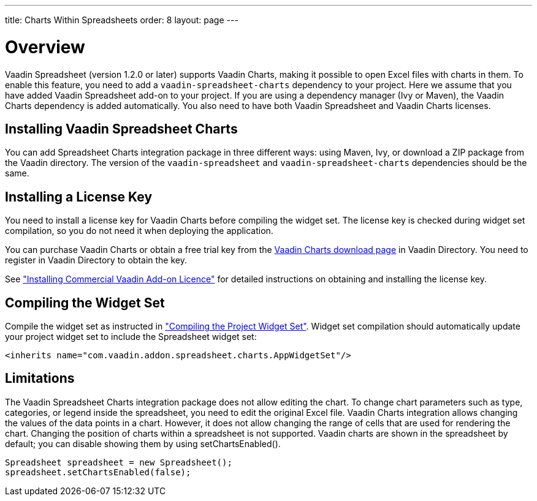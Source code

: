 ---
title: Charts Within Spreadsheets
order: 8
layout: page
---

[[spreadsheet.charts.integration.overview]]
= Overview

Vaadin Spreadsheet (version 1.2.0 or later) supports Vaadin Charts, making it possible to open Excel files with charts in them.
To enable this feature, you need to add a `vaadin-spreadsheet-charts` dependency to your project.
Here we assume that you have added Vaadin Spreadsheet add-on to your project.
If you are using a dependency manager (Ivy or Maven), the  Vaadin Charts dependency is added automatically.
You also need to have both Vaadin Spreadsheet and Vaadin Charts licenses.

[[spreadsheet.charts.integration.installation]]
== Installing Vaadin Spreadsheet Charts
You can add Spreadsheet Charts integration package in three different ways: using Maven, Ivy, or download a ZIP  package from the Vaadin directory.
The version of the `vaadin-spreadsheet` and `vaadin-spreadsheet-charts` dependencies should be the same.

ifdef::web[]
[[spreadsheet.charts.integration.maven]]
=== For Maven Users

To add Vaadin Spreadsheet Charts integration in a Maven project, you need to include the following dependency in the POM.
The [literal]#++artifactId++# should be [literal]#++vaadin-spreadsheet-charts++#.

[subs="normal"]
----
&lt;dependency&gt;
    &lt;groupId&gt;com.vaadin.addon&lt;/groupId&gt;
    &lt;artifactId&gt;vaadin-spreadsheet-charts&lt;/artifactId&gt;
    &lt;version&gt;[replaceable]#LATEST#&lt;/version&gt;
&lt;/dependency&gt;
----
You can use the [parameter]#LATEST# version as shown above or (preferably) a
specific version by its version number.

You also need to define the repository for the Vaadin add-ons under the
[literal]#++<repositories>++# element:

----
<repository>
    <id>vaadin-addons</id>
    <url>http://maven.vaadin.com/vaadin-addons</url>
</repository>
----

Finally, you need to enable the widget set compilation in the POM, as described
in <<dummy/../../framework/addons/addons-maven#addons.maven.widgetset,"Enabling
Widget Set Compilation">>, and compile it.

endif::web[]


ifdef::web[]
[[spreadsheet.charts.integration.ivy]]
=== For Ivy Users

To add Vaadin Spreadsheet Charts integration in an Ivy project, you need to
include the following declaration inside the [literal]#++dependencies++# section
in the [filename]#ivy.xml#:

[subs="normal"]
----
&lt;dependency org="com.vaadin.addon"
            name="vaadin-spreadsheet-charts"
            rev="[replaceable]#latest.release#"
            conf="default-+++&gt;+++default" /&gt;
----
You can use the [literal]#++latest.release++# revision tag to always use the latest
release or (preferably) specify a version by its version number. IvyDE should
resolve the dependency immediately as you save the file. See
<<dummy/../../framework/addons/addons-eclipse#addons.eclipse,"Installing Add-ons
in Eclipse with Ivy">> for further details.

endif::web[]



ifdef::web[]
[[spreadsheet.charts.integration.downloading]]
=== For Users Without Dependency Management Tools

Vaadin Spreadsheet is distributed as a Zip package that contains the Spreadsheet
Vaadin Spreadsheet Charts JAR, a JavaDoc JAR, license texts, and other documentation. You can download the
Zip package from Vaadin Directory. Vaadin Charts Zip package should be also downloaded.

The [filename]#vaadin-spreadsheet-charts-&lt;version&gt;.jar#, [filename]#vaadin-charts-&lt;version&gt;.jar#,
as well as all the dependency libraries in the [filename]#lib# folder, should be put in the
[filename]#WEB-INF/lib# folder of the web application.

The [filename]#vaadin-spreadsheet-charts-&lt;version&gt;-sources.jar# and
[filename]#vaadin-spreadsheet-charts-&lt;version&gt;-javadoc.jar# are development libraries
that should not normally be deployed with the web application, so you should put
them to a separate non-deployment folder. In Eclipse projects, this is usually a
[filename]#lib# sub-folder in the project folder.

endif::web[]

[[spreadsheet.charts.integration.installing.license]]
== Installing a License Key

You need to install a license key for Vaadin Charts before compiling the widget set.
The license key is checked during widget set compilation, so you do not need it when deploying the application.

You can purchase Vaadin Charts or obtain a free trial key from the
link:https://vaadin.com/directory#addon/vaadin-charts[Vaadin Charts
download page] in Vaadin Directory. You need to register in Vaadin Directory to
obtain the key.

See <<dummy/../../framework/addons/addons-cval#addons.cval,"Installing
Commercial Vaadin Add-on Licence">> for detailed instructions on obtaining and
installing the license key.


[[spreadsheet.charts.integration.widgetset]]
== Compiling the Widget Set

Compile the widget set as instructed in <<dummy/../../framework/addons/addons-maven#addons.maven.compiling,"Compiling the Project Widget Set">>.
Widget set compilation should automatically update your project widget set to include the Spreadsheet widget set:


----
<inherits name="com.vaadin.addon.spreadsheet.charts.AppWidgetSet"/>
----

[[spreadsheet.charts.integration.limitations]]
== Limitations

The Vaadin Spreadsheet Charts integration package does not allow editing the chart.
To change chart parameters such as type, categories, or legend inside the spreadsheet, you need to edit the original Excel file.
Vaadin Charts integration allows changing the values of the data points in a chart.
However, it does not allow changing the range of cells that are used for rendering the chart.
Changing the position of charts within a spreadsheet is not supported.
Vaadin charts are shown in the spreadsheet by default; you can disable showing them by using [methodname]#setChartsEnabled()#.

----
Spreadsheet spreadsheet = new Spreadsheet();
spreadsheet.setChartsEnabled(false);
----




